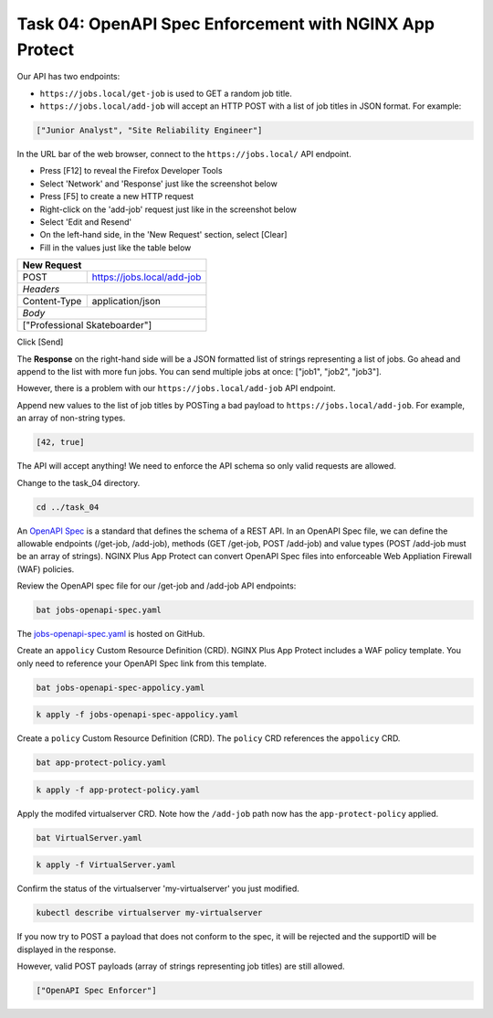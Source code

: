Task 04: OpenAPI Spec Enforcement with NGINX App Protect
========================================================

Our API has two endpoints:

- ``https://jobs.local/get-job`` is used to GET a random job title.
- ``https://jobs.local/add-job`` will accept an HTTP POST with a list of job titles in JSON format. For example:

.. code-block:: yaml

   ["Junior Analyst", "Site Reliability Engineer"]
   
In the URL bar of the web browser, connect to the ``https://jobs.local/`` API endpoint.

- Press [F12] to reveal the Firefox Developer Tools
- Select 'Network' and 'Response' just like the screenshot below 
- Press [F5] to create a new HTTP request
- Right-click on the 'add-job' request just like in the screenshot below
- Select 'Edit and Resend'
- On the left-hand side, in the 'New Request' section, select [Clear]
- Fill in the values just like the table below

+------------------------------------------------+
| New Request                                    |
+==============+=================================+
| POST         | https://jobs.local/add-job      |
+--------------+---------------------------------+
| *Headers*                                      |
+--------------+---------------------------------+
| Content-Type | application/json                |
+--------------+---------------------------------+
| *Body*                                         |
+------------------------------------------------+
| ["Professional Skateboarder"]                  |
+------------------------------------------------+

Click [Send]

The **Response** on the right-hand side will be a JSON formatted list of strings representing a list of jobs.
Go ahead and append to the list with more fun jobs. You can send multiple jobs at once: ["job1", "job2", "job3"].

.. image:: images/01_openapi_spec.jpg
  :scale: 50%
  
However, there is a problem with our ``https://jobs.local/add-job`` API endpoint.

Append new values to the list of job titles by POSTing a bad payload to ``https://jobs.local/add-job``. For example, an array of non-string types.

.. code-block:: yaml

   [42, true]

The API will accept anything! We need to enforce the API schema so only valid requests are allowed.

.. image:: images/02_bad_type.jpg
  :scale: 50%

Change to the task_04 directory.

.. code-block:: bash

   cd ../task_04

An `OpenAPI Spec <https://en.wikipedia.org/wiki/OpenAPI_Specification>`_ is a standard that defines the schema of a REST API. In an OpenAPI Spec file, we can define the allowable endpoints (/get-job, /add-job), methods (GET /get-job, POST /add-job) and value types (POST /add-job must be an array of strings). NGINX Plus App Protect can convert OpenAPI Spec files into enforceable Web Appliation Firewall (WAF) policies.

Review the OpenAPI spec file for our /get-job and /add-job API endpoints:

.. code-block:: bash

   bat jobs-openapi-spec.yaml

.. image:: images/03_bat_openapi.jpg
  :scale: 50%

The `jobs-openapi-spec.yaml <https://raw.githubusercontent.com/tmarfil/nginx-api-gateway-for-k8s/main/task_04/jobs-openapi-spec.yaml>`_ is hosted on GitHub.

Create an ``appolicy`` Custom Resource Definition (CRD). NGINX Plus App Protect includes a WAF policy template. You only need to reference your OpenAPI Spec link from this template.

.. code-block:: bash

   bat jobs-openapi-spec-appolicy.yaml

.. image:: images/04_bat_appolicy.jpg
  :scale: 50%

.. code-block:: bash

   k apply -f jobs-openapi-spec-appolicy.yaml

.. image:: images/05_apply_appolicy.jpg
  :scale: 50%

Create a ``policy`` Custom Resource Definition (CRD). The ``policy`` CRD references the ``appolicy`` CRD.

.. code-block:: bash

   bat app-protect-policy.yaml

.. image:: images/06_bat_app-protect.jpg
  :scale: 50%

.. code-block:: bash

   k apply -f app-protect-policy.yaml

Apply the modifed virtualserver CRD. Note how the ``/add-job`` path now has the ``app-protect-policy`` applied.

.. code-block:: bash

   bat VirtualServer.yaml

.. image:: images/07_bat_virtualserver.jpg
  :scale: 50%

.. code-block:: bash

   k apply -f VirtualServer.yaml

Confirm the status of the virtualserver 'my-virtualserver' you just modified.

.. code-block:: bash

   kubectl describe virtualserver my-virtualserver

If you now try to POST a payload that does not conform to the spec, it will be rejected and the supportID will be displayed in the response.

.. image:: images/08_post_rejected.jpg
  :scale: 50%

However, valid POST payloads (array of strings representing job titles) are still allowed.

.. code-block:: yaml

   ["OpenAPI Spec Enforcer"]

.. image:: images/09_post_accepted.jpg
  :scale: 50%

